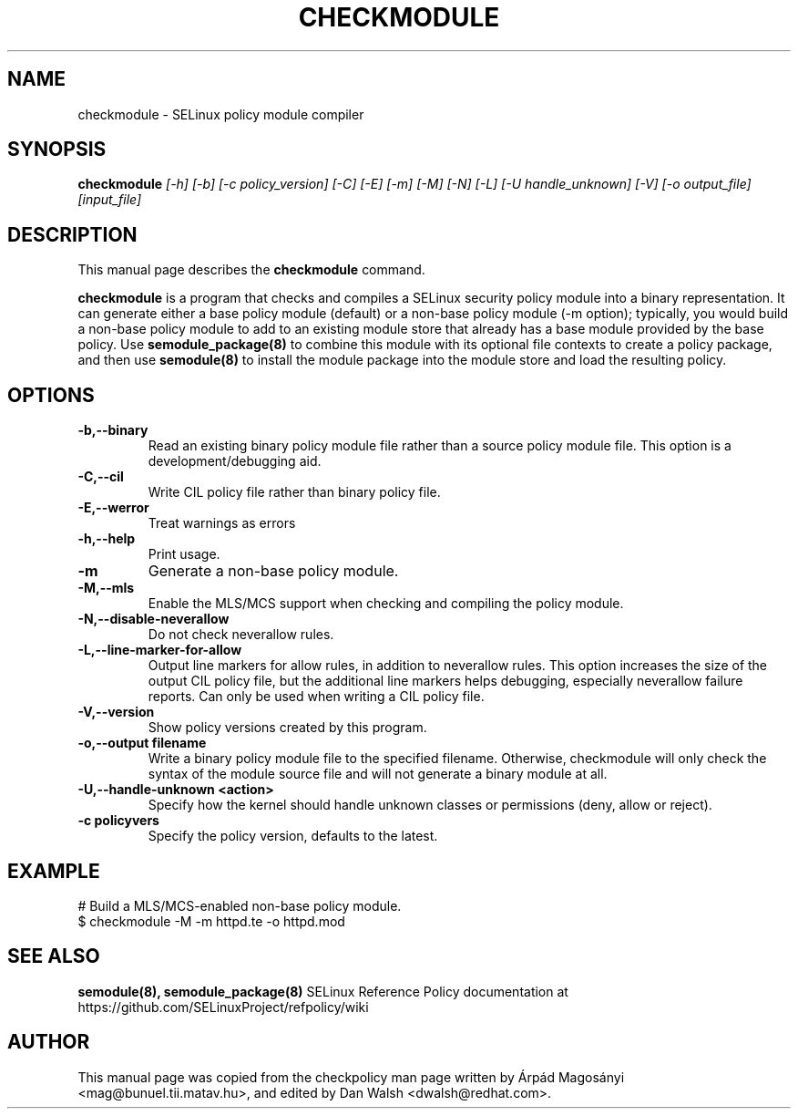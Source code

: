 .TH CHECKMODULE 8
.SH NAME
checkmodule \- SELinux policy module compiler
.SH SYNOPSIS
.B checkmodule
.I "[\-h] [\-b] [\-c policy_version] [\-C] [\-E] [\-m] [\-M] [\-N] [\-L] [\-U handle_unknown] [\-V] [\-o output_file] [input_file]"
.SH "DESCRIPTION"
This manual page describes the
.BR checkmodule
command.
.PP
.B checkmodule
is a program that checks and compiles a SELinux security policy module
into a binary representation.  It can generate either a base policy
module (default) or a non-base policy module (\-m option); typically,
you would build a non-base policy module to add to an existing module
store that already has a base module provided by the base policy.  Use
.B semodule_package(8)
to combine this module with its optional file
contexts to create a policy package, and then use
.B semodule(8)
to install the module package into the module store and load the resulting
policy.

.SH OPTIONS
.TP
.B \-b,\-\-binary
Read an existing binary policy module file rather than a source policy
module file.  This option is a development/debugging aid.
.TP
.B \-C,\-\-cil
Write CIL policy file rather than binary policy file.
.TP
.B \-E,\-\-werror
Treat warnings as errors
.TP
.B \-h,\-\-help
Print usage.
.TP
.B \-m
Generate a non-base policy module.
.TP
.B \-M,\-\-mls
Enable the MLS/MCS support when checking and compiling the policy module.
.TP
.B \-N,\-\-disable-neverallow
Do not check neverallow rules.
.TP
.B \-L,\-\-line-marker-for-allow
Output line markers for allow rules, in addition to neverallow rules. This option increases the size
of the output CIL policy file, but the additional line markers helps debugging, especially
neverallow failure reports. Can only be used when writing a CIL policy file.
.TP
.B \-V,\-\-version
Show policy versions created by this program.
.TP
.B \-o,\-\-output filename
Write a binary policy module file to the specified filename.
Otherwise, checkmodule will only check the syntax of the module source file
and will not generate a binary module at all.
.TP
.B \-U,\-\-handle-unknown <action>
Specify how the kernel should handle unknown classes or permissions (deny, allow or reject).
.TP
.B \-c policyvers
Specify the policy version, defaults to the latest.

.SH EXAMPLE
.nf
# Build a MLS/MCS-enabled non-base policy module.
$ checkmodule \-M \-m httpd.te \-o httpd.mod
.fi

.SH "SEE ALSO"
.B semodule(8), semodule_package(8)
SELinux Reference Policy documentation at https://github.com/SELinuxProject/refpolicy/wiki


.SH AUTHOR
This manual page was copied from the checkpolicy man page 
written by Árpád Magosányi <mag@bunuel.tii.matav.hu>,
and edited by Dan Walsh <dwalsh@redhat.com>.
